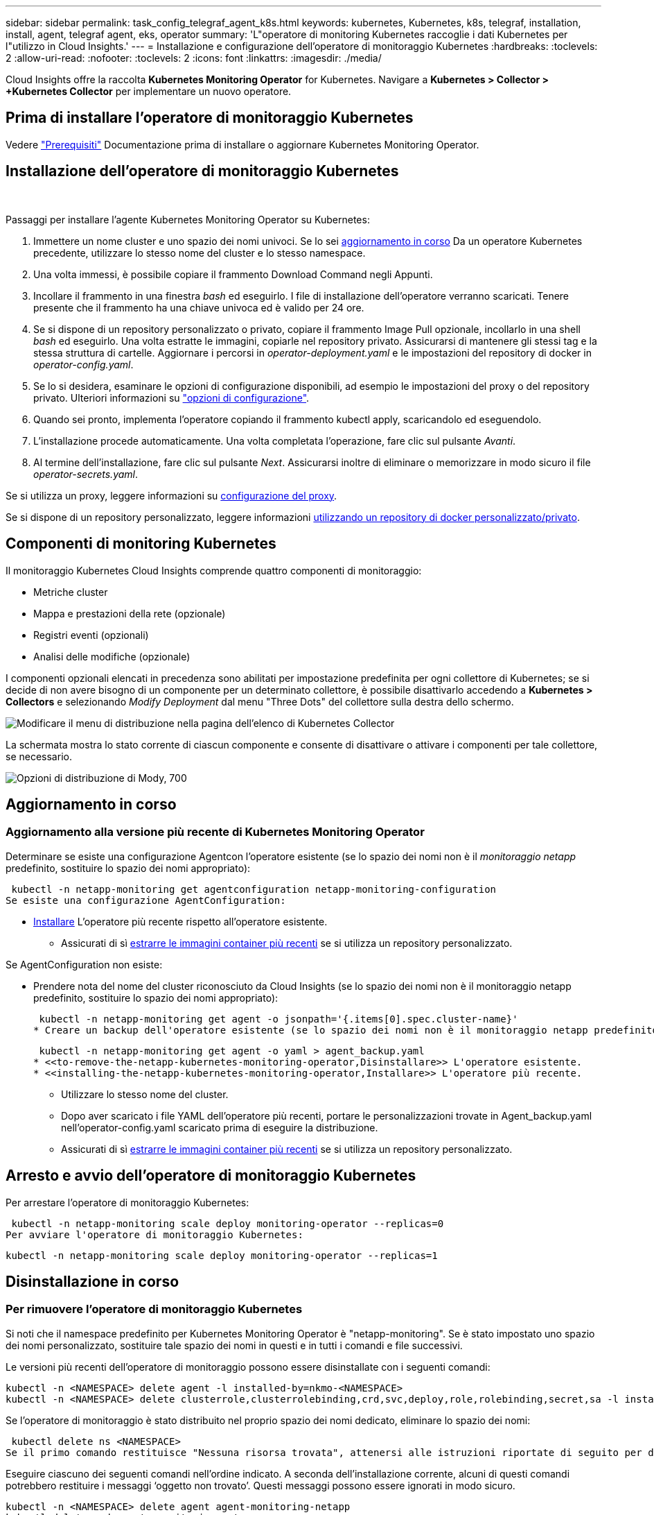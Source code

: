 ---
sidebar: sidebar 
permalink: task_config_telegraf_agent_k8s.html 
keywords: kubernetes, Kubernetes, k8s, telegraf, installation, install, agent, telegraf agent, eks, operator 
summary: 'L"operatore di monitoring Kubernetes raccoglie i dati Kubernetes per l"utilizzo in Cloud Insights.' 
---
= Installazione e configurazione dell'operatore di monitoraggio Kubernetes
:hardbreaks:
:toclevels: 2
:allow-uri-read: 
:nofooter: 
:toclevels: 2
:icons: font
:linkattrs: 
:imagesdir: ./media/


[role="lead"]
Cloud Insights offre la raccolta *Kubernetes Monitoring Operator* for Kubernetes. Navigare a *Kubernetes > Collector > +Kubernetes Collector* per implementare un nuovo operatore.


toc::[]


== Prima di installare l'operatore di monitoraggio Kubernetes

Vedere link:pre-requisites_for_k8s_operator.html["Prerequisiti"] Documentazione prima di installare o aggiornare Kubernetes Monitoring Operator.



== Installazione dell'operatore di monitoraggio Kubernetes

image:NKMO-Instructions-1.png[""]
image:NKMO-Instructions-2.png[""]

.Passaggi per installare l'agente Kubernetes Monitoring Operator su Kubernetes:
. Immettere un nome cluster e uno spazio dei nomi univoci. Se lo sei <<aggiornamento in corso,aggiornamento in corso>> Da un operatore Kubernetes precedente, utilizzare lo stesso nome del cluster e lo stesso namespace.
. Una volta immessi, è possibile copiare il frammento Download Command negli Appunti.
. Incollare il frammento in una finestra _bash_ ed eseguirlo. I file di installazione dell'operatore verranno scaricati. Tenere presente che il frammento ha una chiave univoca ed è valido per 24 ore.
. Se si dispone di un repository personalizzato o privato, copiare il frammento Image Pull opzionale, incollarlo in una shell _bash_ ed eseguirlo. Una volta estratte le immagini, copiarle nel repository privato. Assicurarsi di mantenere gli stessi tag e la stessa struttura di cartelle. Aggiornare i percorsi in _operator-deployment.yaml_ e le impostazioni del repository di docker in _operator-config.yaml_.
. Se lo si desidera, esaminare le opzioni di configurazione disponibili, ad esempio le impostazioni del proxy o del repository privato. Ulteriori informazioni su link:telegraf_agent_k8s_config_options.html["opzioni di configurazione"].
. Quando sei pronto, implementa l'operatore copiando il frammento kubectl apply, scaricandolo ed eseguendolo.
. L'installazione procede automaticamente. Una volta completata l'operazione, fare clic sul pulsante _Avanti_.
. Al termine dell'installazione, fare clic sul pulsante _Next_. Assicurarsi inoltre di eliminare o memorizzare in modo sicuro il file _operator-secrets.yaml_.


Se si utilizza un proxy, leggere informazioni su <<configuring-proxy-support,configurazione del proxy>>.

Se si dispone di un repository personalizzato, leggere informazioni <<using-a-custom-or-private-docker-repository,utilizzando un repository di docker personalizzato/privato>>.



== Componenti di monitoring Kubernetes

Il monitoraggio Kubernetes Cloud Insights comprende quattro componenti di monitoraggio:

* Metriche cluster
* Mappa e prestazioni della rete (opzionale)
* Registri eventi (opzionali)
* Analisi delle modifiche (opzionale)


I componenti opzionali elencati in precedenza sono abilitati per impostazione predefinita per ogni collettore di Kubernetes; se si decide di non avere bisogno di un componente per un determinato collettore, è possibile disattivarlo accedendo a *Kubernetes > Collectors* e selezionando _Modify Deployment_ dal menu "Three Dots" del collettore sulla destra dello schermo.

image:KubernetesModifyDeploymentMenu.png["Modificare il menu di distribuzione nella pagina dell'elenco di Kubernetes Collector"]

La schermata mostra lo stato corrente di ciascun componente e consente di disattivare o attivare i componenti per tale collettore, se necessario.

image:KubernetesModifyDeploymentScreen.png["Opzioni di distribuzione di Mody, 700"]



== Aggiornamento in corso



=== Aggiornamento alla versione più recente di Kubernetes Monitoring Operator

Determinare se esiste una configurazione Agentcon l'operatore esistente (se lo spazio dei nomi non è il _monitoraggio netapp_ predefinito, sostituire lo spazio dei nomi appropriato):

 kubectl -n netapp-monitoring get agentconfiguration netapp-monitoring-configuration
Se esiste una configurazione AgentConfiguration:

* <<installing-the-netapp-kubernetes-monitoring-operator,Installare>> L'operatore più recente rispetto all'operatore esistente.
+
** Assicurati di sì <<using-a-custom-or-private-docker-repository,estrarre le immagini container più recenti>> se si utilizza un repository personalizzato.




Se AgentConfiguration non esiste:

* Prendere nota del nome del cluster riconosciuto da Cloud Insights (se lo spazio dei nomi non è il monitoraggio netapp predefinito, sostituire lo spazio dei nomi appropriato):
+
 kubectl -n netapp-monitoring get agent -o jsonpath='{.items[0].spec.cluster-name}'
* Creare un backup dell'operatore esistente (se lo spazio dei nomi non è il monitoraggio netapp predefinito, sostituire lo spazio dei nomi appropriato):
+
 kubectl -n netapp-monitoring get agent -o yaml > agent_backup.yaml
* <<to-remove-the-netapp-kubernetes-monitoring-operator,Disinstallare>> L'operatore esistente.
* <<installing-the-netapp-kubernetes-monitoring-operator,Installare>> L'operatore più recente.
+
** Utilizzare lo stesso nome del cluster.
** Dopo aver scaricato i file YAML dell'operatore più recenti, portare le personalizzazioni trovate in Agent_backup.yaml nell'operator-config.yaml scaricato prima di eseguire la distribuzione.
** Assicurati di sì <<using-a-custom-or-private-docker-repository,estrarre le immagini container più recenti>> se si utilizza un repository personalizzato.






== Arresto e avvio dell'operatore di monitoraggio Kubernetes

Per arrestare l'operatore di monitoraggio Kubernetes:

 kubectl -n netapp-monitoring scale deploy monitoring-operator --replicas=0
Per avviare l'operatore di monitoraggio Kubernetes:

 kubectl -n netapp-monitoring scale deploy monitoring-operator --replicas=1


== Disinstallazione in corso



=== Per rimuovere l'operatore di monitoraggio Kubernetes

Si noti che il namespace predefinito per Kubernetes Monitoring Operator è "netapp-monitoring".  Se è stato impostato uno spazio dei nomi personalizzato, sostituire tale spazio dei nomi in questi e in tutti i comandi e file successivi.

Le versioni più recenti dell'operatore di monitoraggio possono essere disinstallate con i seguenti comandi:

....
kubectl -n <NAMESPACE> delete agent -l installed-by=nkmo-<NAMESPACE>
kubectl -n <NAMESPACE> delete clusterrole,clusterrolebinding,crd,svc,deploy,role,rolebinding,secret,sa -l installed-by=nkmo-<NAMESPACE>
....
Se l'operatore di monitoraggio è stato distribuito nel proprio spazio dei nomi dedicato, eliminare lo spazio dei nomi:

 kubectl delete ns <NAMESPACE>
Se il primo comando restituisce "Nessuna risorsa trovata", attenersi alle istruzioni riportate di seguito per disinstallare le versioni precedenti dell'operatore di monitoraggio.

Eseguire ciascuno dei seguenti comandi nell'ordine indicato. A seconda dell'installazione corrente, alcuni di questi comandi potrebbero restituire i messaggi ‘oggetto non trovato’. Questi messaggi possono essere ignorati in modo sicuro.

....
kubectl -n <NAMESPACE> delete agent agent-monitoring-netapp
kubectl delete crd agents.monitoring.netapp.com
kubectl -n <NAMESPACE> delete role agent-leader-election-role
kubectl delete clusterrole agent-manager-role agent-proxy-role agent-metrics-reader <NAMESPACE>-agent-manager-role <NAMESPACE>-agent-proxy-role <NAMESPACE>-cluster-role-privileged
kubectl delete clusterrolebinding agent-manager-rolebinding agent-proxy-rolebinding agent-cluster-admin-rolebinding <NAMESPACE>-agent-manager-rolebinding <NAMESPACE>-agent-proxy-rolebinding <NAMESPACE>-cluster-role-binding-privileged
kubectl delete <NAMESPACE>-psp-nkmo
kubectl delete ns <NAMESPACE>
....
Se in precedenza è stato creato un vincolo del contesto di protezione:

 kubectl delete scc telegraf-hostaccess


== A proposito di Kube-state-metrics

NetApp Kubernetes Monitoring Operator installa le proprie metriche di stato kube per evitare conflitti con altre istanze.

Per informazioni su Kube-state-Metrics, vedere link:task_config_telegraf_kubernetes.html["questa pagina"].



== Configurazione/personalizzazione dell'operatore

Queste sezioni contengono informazioni sulla personalizzazione della configurazione dell'operatore, sull'utilizzo di proxy, sull'utilizzo di un repository di docker personalizzato o privato o sull'utilizzo di OpenShift.



=== Opzioni di configurazione

Le impostazioni più comunemente modificate possono essere configurate nella risorsa personalizzata _AgentConfiguration_. È possibile modificare questa risorsa prima di implementare l'operatore modificando il file _operator-config.yaml_. Questo file include esempi di impostazioni commentate. Vedere l'elenco di link:telegraf_agent_k8s_config_options.html["impostazioni disponibili"] per la versione più recente dell'operatore.

È anche possibile modificare questa risorsa dopo che l'operatore è stato distribuito utilizzando il seguente comando:

 kubectl -n netapp-monitoring edit AgentConfiguration
Per determinare se la versione implementata dell'operatore supporta AgentConfiguration, eseguire il seguente comando:

 kubectl get crd agentconfigurations.monitoring.netapp.com
Se viene visualizzato il messaggio "Error from server (notfound)" (errore dal server (non trovato)), l'operatore deve essere aggiornato prima di poter utilizzare AgentConfiguration.



=== Configurazione del supporto proxy

Esistono due posizioni in cui è possibile utilizzare un proxy nell'ambiente per installare l'operatore di monitoraggio Kubernetes. Questi possono essere sistemi proxy identici o separati:

* Proxy necessario durante l'esecuzione del frammento di codice di installazione (utilizzando "curl") per connettere il sistema in cui viene eseguito il frammento all'ambiente Cloud Insights
* Proxy necessario dal cluster Kubernetes di destinazione per comunicare con l'ambiente Cloud Insights


Se si utilizza un proxy per uno o per entrambi, per installare il monitor operativo Kubernetes è necessario prima assicurarsi che il proxy sia configurato in modo da consentire una buona comunicazione con l'ambiente Cloud Insights. Se si dispone di un proxy e si può accedere a Cloud Insights dal server/VM da cui si desidera installare l'operatore, è probabile che il proxy sia configurato correttamente.

Per il proxy utilizzato per installare il monitor operativo Kubernetes, prima di installare l'operatore, impostare le variabili di ambiente _http_proxy/https_proxy_. Per alcuni ambienti proxy, potrebbe essere necessario impostare la variabile _no_proxy environment_.

Per impostare le variabili, eseguire i seguenti passaggi sul sistema *prima* di installare l'operatore di monitoraggio Kubernetes:

. Impostare le variabili di ambiente _https_proxy_ e/o _http_proxy_ per l'utente corrente:
+
.. Se il proxy da configurare non dispone dell'autenticazione (nome utente/password), eseguire il seguente comando:
+
 export https_proxy=<proxy_server>:<proxy_port>
.. Se il proxy da configurare dispone dell'autenticazione (nome utente/password), eseguire questo comando:
+
 export http_proxy=<proxy_username>:<proxy_password>@<proxy_server>:<proxy_port>




Per il proxy utilizzato per il cluster Kubernetes e comunicare con l'ambiente Cloud Insights, installare l'operatore di monitoraggio Kubernetes dopo aver letto tutte queste istruzioni.

Configurare la sezione proxy di AgentConfiguration in operator-config.yaml prima di distribuire l'operatore di monitoraggio Kubernetes.

[listing]
----
agent:
  ...
  proxy:
    server: <server for proxy>
    port: <port for proxy>
    username: <username for proxy>
    password: <password for proxy>

    # In the noproxy section, enter a comma-separated list of
    # IP addresses and/or resolvable hostnames that should bypass
    # the proxy
    noproxy: <comma separated list>

    isTelegrafProxyEnabled: true
    isFluentbitProxyEnabled: <true or false> # true if Events Log enabled
    isCollectorsProxyEnabled: <true or false> # true if Network Performance and Map enabled
    isAuProxyEnabled: <true or false> # true if AU enabled
  ...
...
----


=== Utilizzando un repository di docker personalizzato o privato

Per impostazione predefinita, l'operatore di monitoraggio Kubernetes estrarrà le immagini dei container dal repository Cloud Insights. Se hai un cluster Kubernetes utilizzato come destinazione per il monitoring e tale cluster è configurato in modo da estrarre solo le immagini dei container da un repository Docker o da un registro dei container personalizzato o privato, devi configurare l'accesso ai container necessari da Kubernetes Monitoring Operator.

Eseguire il frammento Image Pull dalla sezione di installazione di NetApp Monitoring Operator. Questo comando effettua l'accesso al repository Cloud Insights, inserisce tutte le dipendenze dell'immagine per l'operatore e si disconnette dal repository Cloud Insights. Quando richiesto, inserire la password temporanea del repository fornita. Questo comando scarica tutte le immagini utilizzate dall'operatore, incluse le funzioni opzionali. Vedere di seguito per quali funzioni vengono utilizzate queste immagini.

Funzionalità principale dell'operatore e monitoraggio Kubernetes

* monitoraggio netapp
* ci-kube-rbac-proxy
* ci-ksm
* ci-telegraf
* distroless-root-user


Registro eventi

* ci-fluent-bit
* ci-kukasub-esportatore-di-eventi


Mappa e performance di rete

* ci-net-osservatore


Trasferire l'immagine del gestore nel repository del supporto privato/locale/aziendale in base alle policy aziendali. Assicurarsi che i tag delle immagini e i percorsi delle directory per queste immagini nel repository siano coerenti con quelli nel repository Cloud Insights.

Modificare l'implementazione dell'operatore di monitoraggio in operator-deployment.yaml e modificare tutti i riferimenti alle immagini per utilizzare il repository Docker privato.

....
image: <docker repo of the enterprise/corp docker repo>/kube-rbac-proxy:<ci-kube-rbac-proxy version>
image: <docker repo of the enterprise/corp docker repo>/netapp-monitoring:<version>
....
Modificare la configurazione dell'agente in operator-config.yaml in modo che rifletta la nuova posizione del responsabile del docker. Crea un nuovo imagePullSecret per il tuo repository privato; per ulteriori dettagli, consulta _https://kubernetes.io/docs/tasks/configure-pod-container/pull-image-private-registry/_

[listing]
----
agent:
  ...
  # An optional docker registry where you want docker images to be pulled from as compared to CI's docker registry
  # Please see documentation link here: https://docs.netapp.com/us-en/cloudinsights/task_config_telegraf_agent_k8s.html#using-a-custom-or-private-docker-repository
  dockerRepo: your.docker.repo/long/path/to/test
  # Optional: A docker image pull secret that maybe needed for your private docker registry
  dockerImagePullSecret: docker-secret-name
----


=== Istruzioni per OpenShift

Se si utilizza OpenShift 4.6 o versione successiva, è necessario modificare la configurazione dell'agente in _operator-config.yaml_ per attivare l'impostazione _runPrivileged_:

....
# Set runPrivileged to true SELinux is enabled on your kubernetes nodes
runPrivileged: true
....
OpenShift potrebbe implementare un ulteriore livello di sicurezza che potrebbe bloccare l'accesso ad alcuni componenti di Kubernetes.



== Una nota sui segreti

Per rimuovere l'autorizzazione per l'operatore di monitoraggio Kubernetes a visualizzare segreti a livello del cluster, eliminare le seguenti risorse dal file _operatore-setup.yaml_ prima di eseguire l'installazione:

[listing]
----
 ClusterRole/netapp-ci-<namespace>-agent-secret-clusterrole
 ClusterRoleBinding/netapp-ci-<namespace>-agent-secret-clusterrolebinding
----
Se si tratta di un aggiornamento, eliminare anche le risorse dal cluster:

[listing]
----
 kubectl delete ClusterRole/netapp-ci-<namespace>-agent-secret-clusterrole
 kubectl delete ClusterRoleBinding/netapp-ci-<namespace>-agent-secret-clusterrolebinding
----
Se l'analisi delle modifiche è attivata, modificare _AgentConfiguration_ o _operator-config.yaml_ per annullare il commento alla sezione di gestione delle modifiche e includere _kindsToIgnoreFromWatch: '"secrets"'_ nella sezione di gestione delle modifiche. Notare la presenza e la posizione di virgolette singole e doppie in questa riga.

....
# change-management:
  ...
  # # A comma separated list of kinds to ignore from watching from the default set of kinds watched by the collector
  # # Each kind will have to be prefixed by its apigroup
  # # Example: '"networking.k8s.io.networkpolicies,batch.jobs", "authorization.k8s.io.subjectaccessreviews"'
  kindsToIgnoreFromWatch: '"secrets"'
  ...
....


== Verifica dei checksum di Kubernetes

Il programma di installazione dell'agente Cloud Insights esegue controlli di integrità, ma alcuni utenti potrebbero voler eseguire le proprie verifiche prima di installare o applicare gli artefatti scaricati. Per eseguire un'operazione di solo download (invece del download e dell'installazione predefiniti), questi utenti possono modificare il comando di installazione dell'agente ottenuto dall'interfaccia utente e rimuovere l'opzione finale di "installazione".

Attenersi alla seguente procedura:

. Copiare il frammento del programma di installazione dell'agente come indicato.
. Invece di incollare il frammento in una finestra di comando, incollarlo in un editor di testo.
. Rimuovere il file "--install" finale dal comando.
. Copiare l'intero comando dall'editor di testo.
. Incollarlo nella finestra di comando (in una directory di lavoro) ed eseguirlo.
+
** Download e installazione (impostazione predefinita):
+
 installerName=cloudinsights-rhel_centos.sh … && sudo -E -H ./$installerName --download –-install
** Solo download:
+
 installerName=cloudinsights-rhel_centos.sh … && sudo -E -H ./$installerName --download




Il comando di solo download scaricherà tutti gli artefatti richiesti da Cloud Insights nella directory di lavoro.  Gli artefatti includono, ma non possono essere limitati a:

* uno script di installazione
* un file di ambiente
* File YAML
* un file checksum firmato (sha256.signed)
* Un file PEM (netapp_cert.pem) per la verifica della firma


Lo script di installazione, il file di ambiente e i file YAML possono essere verificati utilizzando l'ispezione visiva.

Il file PEM può essere verificato confermando che l'impronta digitale è la seguente:

 1A918038E8E127BB5C87A202DF173B97A05B4996
In particolare,

 openssl x509 -fingerprint -sha1 -noout -inform pem -in netapp_cert.pem
Il file checksum firmato può essere verificato utilizzando il file PEM:

 openssl smime -verify -in sha256.signed -CAfile netapp_cert.pem -purpose any
Una volta verificati correttamente tutti gli artefatti, l'installazione dell'agente può essere avviata eseguendo:

 sudo -E -H ./<installation_script_name> --install


=== Tolerazioni e contamini

I DaemonSet _netapp-ci-telegraf-ds_, _netapp-ci-fluent-bit-ds_ e _netapp-ci-net-observer-L4-ds_ devono pianificare un pod su ogni nodo del cluster per raccogliere correttamente i dati su tutti i nodi. L'operatore è stato configurato in modo da tollerare alcuni *segni* noti. Se sono stati configurati dei tipi di contamini personalizzati sui nodi, impedendo l'esecuzione dei pod su ogni nodo, è possibile creare una *tolleranza* per tali tipi di contamini link:telegraf_agent_k8s_config_options.html["In _AgentConfiguration_"]. Se sono stati applicati dei tipi di manutenzione personalizzati a tutti i nodi del cluster, è necessario aggiungere anche le tolleranze necessarie all'implementazione dell'operatore per consentire la pianificazione e l'esecuzione del pod operatore.

Scopri di più su Kubernetes link:https://kubernetes.io/docs/concepts/scheduling-eviction/taint-and-toleration/["Contamini e pedaggi"].

Tornare al link:task_config_telegraf_agent_k8s.html["*Pagina Installazione dell'operatore di monitoraggio NetApp Kubernetes*"]



== Risoluzione dei problemi

Alcuni elementi da provare in caso di problemi durante la configurazione dell'operatore di monitoring Kubernetes:

[cols="stretch"]
|===
| Problema: | Prova: 


| Non viene visualizzato un collegamento ipertestuale/connessione tra il volume persistente Kubernetes e il dispositivo di storage back-end corrispondente. Il volume persistente Kubernetes viene configurato utilizzando il nome host del server di storage. | Seguire la procedura per disinstallare l'agente Telegraf esistente, quindi reinstallare l'agente Telegraf più recente. È necessario utilizzare Telegraf versione 2.0 o successiva e lo storage del cluster Kubernetes deve essere monitorato attivamente da Cloud Insights. 


| Nei registri vengono visualizzati messaggi simili a quelli riportati di seguito:

E0901 15:21:39,962145 1 Reflector.go:178] k8s.io/kube-state-metrics/internal/store/builder.go:352: Impossibile elencare *v1.MutatingWebhookConfigurazione: Il server non ha trovato la risorsa richiesta
E0901 15:21:43,168161 1 Reflector.go:178] k8s.io/kube-state-metrics/internal/store/builder.go:352: Impossibile elencare *v1.Lease: Il server non ha trovato la risorsa richiesta (get leases.Coordination.k8s.io)
ecc. | Questi messaggi possono verificarsi se si utilizza kube-state-metrics versione 2.0.0 o superiore con versioni di Kubernetes inferiori alla 1.20.


Per ottenere la versione di Kubernetes:

 _kubectl version_

Per ottenere la versione kube-state-metrics:

 _kubectl get deploy/kube-state-metrics -o jsonpath='{..image}'_

Per evitare che questi messaggi si verifichino, gli utenti possono modificare la distribuzione delle metriche dello stato-kube per disabilitare i seguenti leasing:

_mutatingwebhookconfigurations_
_validatingwebhookconfigurations_
_volumeattachments resources_

In particolare, possono utilizzare il seguente argomento CLI:

resources=certificatesigningrequires,configmaps,cronjob,daemonset, deployments,endpoints,horizontalpodautoscalers,ingresses,job,limitrange, namespace,networkpolicy,node,persistentvolumeclaims

L'elenco delle risorse predefinito è:

"certificatesigningrequests,configmaps,cronjob,daemonsets,deployments, endpoint,horizontalpodautoscalers,ingresses,job,leases,limitrange, mutatingwebhookconfigurations,namespaces,networkpolicy,nodi, persistentvolumeclaimes,durentvolumetsets,poddisruptionbudgets,pods,replicasets, replicationstoricasets,replicationfors,storeforcsets,servizi,storeforcsets,storeforcsets convalidatingwebhookconfigurations,volumeattachments" 


| Vengono visualizzati messaggi di errore di Telegraf simili ai seguenti, ma Telegraf si avvia ed esegue:

Oct 11 14:23:41:00 ip-172-31-39-47 systemd[1]: Avviato l'agente server basato su plugin per la generazione di rapporti sulle metriche in InfluxDB.
Ottobre 11 14:23:41 ip-172-31-39-47 telegraf[1827]: Time="2021-10-11T14:23:41Z" level=error msg="Impossibile creare la directory della cache. /etc/telegraf/.cache/snowflake, err: mkdir /etc/telegraf/.ca
che: permesso negato. Ignorato\n" func="gosnowflake.(*defaultLogger).Errorf" file="log.go:120"
Ott 11 14:23:41:00 ip-172-31-39-47 telegraf[1827]: Time="2021-10-11T14:23:41Z" level=error msg="Impossibile aprire. Ignorato. aprire /etc/telegraf/.cache/snowflake/ocsp_response_cache.json: no
File o directory\n" func="gosnowflake.(*defaultLogger).Errorf" file="log.go:120"
Oct:23:41:ip-172-31-39-47:11 14 telegraf[1827]: 2021-10-11T14:23:41Z i! Avvio di Telegraf 1.19.3 | Si tratta di un problema noto.  Fare riferimento a. link:https://github.com/influxdata/telegraf/issues/9407["Questo articolo di GitHub"] per ulteriori dettagli. Finché Telegraf è in funzione, gli utenti possono ignorare questi messaggi di errore. 


| In Kubernetes, i pod Telegraf riportano il seguente errore:
"Errore durante l'elaborazione delle informazioni sui mount stats: Impossibile aprire il file mountstats: /Hostfs/proc/1/mountstats, errore: Open /hostfs/proc/1/mountstats: Permesso negato" | Se SELinux è abilitato e abilitato, probabilmente impedisce ai pod Telegraf di accedere al file /proc/1/mountstats sul nodo Kubernetes. Per superare questa restrizione, modificare la configurazione dell'agente e attivare l'impostazione runPrivileged. Per ulteriori informazioni, fare riferimento a: https://docs.netapp.com/us-en/cloudinsights/task_config_telegraf_agent_k8s.html#openshift-instructions[]. 


| In Kubernetes, il pod Telegraf ReplicaSet riporta il seguente errore:

 [inputs.prometheus] errore nel plugin: Impossibile caricare keypair /etc/kuowski/pki/etcd/server.crt:/etc/kuowski/pki/etcd/server.key: Aprire /etc/kuowski/pki/etcd/server.crt: Nessun file o directory di questo tipo | Il pod ReplicaSet di Telegraf è destinato all'esecuzione su un nodo designato come master o etcd. Se il pod ReplicaSet non è in esecuzione su uno di questi nodi, si otterranno questi errori. Verificare se i nodi master/etcd presentano delle contaminazioni. In tal caso, aggiungere le tolleranze necessarie a Telegraf ReplicaSet, telegraf-rs.

Ad esempio, modificare ReplicaSet...

 kubectl edit rs telegraf-rs

...e aggiungere le tolleranze appropriate alle specifiche. Quindi, riavviare il pod ReplicaSet. 


| Ho un ambiente PSP/PSA. Questo influisce sul mio operatore di monitoraggio? | Se il cluster Kubernetes è in esecuzione con Pod Security Policy (PSP) o Pod Security Admission (PSA), è necessario eseguire l'aggiornamento all'ultima versione di Kubernetes Monitoring Operator. Per eseguire l'aggiornamento all'operatore corrente con il supporto per PSP/PSA, procedere come segue:

1. <<uninstalling,Disinstallare>> l'operatore di monitoraggio precedente:

 kubectl delete agent-monitoring-netapp -n monitoring
 kubectl elimina ns monitoraggio netapp
 kubectl cancella crd agents.monitoring.netapp.com
 kubectl elimina agente-manager-ruolo-agente-proxy-ruolo-agente-metrica-lettore
 kubectl elimina agente di associazione-manager-agente di legame-proxy-agente di legame-cluster-admin-rolebinding

2. <<installing-the-netapp-kubernetes-monitoring-operator,Installare>> la versione più recente dell'operatore di monitoraggio. 


| Ho riscontrato dei problemi durante la distribuzione dell'operatore e ho utilizzato PSP/PSA. | 1. Modificare l'agente utilizzando il seguente comando:

kubectl -n <name-space> edit agent

2. Contrassegnare 'sicurezza-policy-enabled' come 'false'. In questo modo si disattivano i criteri di protezione del pod e l'ammissione alla protezione del pod e si consente all'operatore di eseguire la distribuzione. Confermare utilizzando i seguenti comandi:

Kubectl Prendi psp (dovrebbe mostrare la politica di sicurezza del Pod rimossa)
kubectl get all -n <namespace> | grep -i psp (dovrebbe mostrare che non si trova nulla) 


| Errori "ImagePullBackoff" rilevati | Questi errori possono essere rilevati se si dispone di un repository di docker personalizzato o privato e non è ancora stato configurato l'operatore di monitoraggio Kubernetes in modo da riconoscerlo correttamente.  <<using-a-custom-or-private-docker-repository,Scopri di più>> informazioni sulla configurazione per repo personalizzato/privato. 


| Si verifica un problema con l'implementazione dell'operatore di monitoraggio e la documentazione corrente non mi aiuta a risolverlo.  a| 
Acquisire o annotare in altro modo l'output dei seguenti comandi e contattare il team di supporto tecnico.

[listing]
----
 kubectl -n netapp-monitoring get all
 kubectl -n netapp-monitoring describe all
 kubectl -n netapp-monitoring logs <monitoring-operator-pod> --all-containers=true
 kubectl -n netapp-monitoring logs <telegraf-pod> --all-containers=true
----


| I pod Net-observer (mappa del carico di lavoro) nello spazio dei nomi Operator si trovano in CrashLoopBackOff | Questi pod corrispondono al data collector Workload Map per l'osservabilità della rete. Provare a effettuare le seguenti operazioni:
• Controllare i log di uno dei pod per confermare la versione minima del kernel. Ad esempio:

----
{"ci-tenant-id":"your-tenant-id","collector-cluster":"your-k8s-cluster-name","environment":"prod","level":"error","msg":"failed in validation. Motivo: La versione del kernel 3.10.0 è inferiore alla versione minima del kernel 4.18.0","Time":"2022-11-09T08:23:08Z"}
----

• I pod Net-observer richiedono che la versione del kernel Linux sia almeno 4.18.0. Controllare la versione del kernel usando il comando "uname -r" e assicurarsi che siano >= 4.18.0 


| I pod vengono eseguiti in Operator namespace (predefinito: Monitoring netapp), ma non vengono visualizzati dati nell'interfaccia utente per la mappa dei carichi di lavoro o le metriche Kubernetes nelle query | Controllare l'impostazione dell'ora sui nodi del cluster K8S. Per un controllo accurato e la creazione di report dei dati, si consiglia di sincronizzare l'ora sul computer dell'agente utilizzando il protocollo NTP (Network Time Protocol) o SNTP (Simple Network Time Protocol). 


| Alcuni dei pod net-observer nello spazio dei nomi Operator sono in stato Pending | NET-osservatore è un DemonSet che esegue un pod in ogni nodo del cluster k8s.
• Notare il pod che si trova nello stato in sospeso e controllare se si verifica un problema di risorse per la CPU o la memoria. Assicurarsi che la memoria e la CPU richieste siano disponibili nel nodo. 


| Vedo quanto segue nei miei log subito dopo l'installazione dell'operatore di monitoraggio Kubernetes:

[inputs.prometheus] errore nel plugin: Errore durante la richiesta HTTP a. http://kube-state-metrics.<namespace>.svc.cluster.local:8080/metrics:[] Ottieni http://kube-state-metrics.<namespace>.svc.cluster.local:8080/metrics:[] dial tcp: lookube-state-metrics.<namespace>.svc.cluster.local: no tale host | Questo messaggio viene visualizzato in genere solo quando viene installato un nuovo operatore e il pod _telegraf-rs_ è attivo prima che il pod _ksm_ sia attivo. Questi messaggi dovrebbero interrompersi una volta che tutti i pod sono in esecuzione. 


| Non vedo alcuna metrica raccolta per Kubernetes Cronjobs che esiste nel mio cluster. | Verificare la versione di Kubernetes (ad es `kubectl version`).  Se è v1.20.x o inferiore, si tratta di un limite previsto.  La release kube-state-metrics implementata con Kubernetes Monitoring Operator supporta solo v1.cronjob.  Con Kubernetes 1.20.x e versioni precedenti, la risorsa cronjob è v1beta.cronjob.  Di conseguenza, le metriche dello stato del kube non riescono a trovare la risorsa di crono-job. 


| Dopo aver installato l'operatore, i pod telegraf-ds entrano in CrashLoopBackOff e i registri del pod indicano "su: Authentication failure" (su: Errore di autenticazione). | Modificare la sezione telegraf in _AgentConfiguration_ e impostare _dockerMetricCollectionEnabled_ su false. Per ulteriori dettagli, fare riferimento al manuale dell'operatore  link:telegraf_agent_k8s_config_options.html["opzioni di configurazione"].

NOTA: se si utilizza l'Edizione Federale di Cloud Insights, gli utenti con restrizioni sull'uso di _su_ non potranno raccogliere metriche di docker perché l'accesso al socket di docker richiede l'esecuzione del contenitore di telegraf come root o l'utilizzo di _su_ per aggiungere l'utente di telegraf al gruppo di docker. La raccolta di metriche Docker e l'utilizzo di _su_ sono attivati per impostazione predefinita; per disabilitare entrambi, rimuovere la voce _telegraf.docker_ nel file _AgentConfiguration_:

...
specifiche:
...
telegraf:
    ...
     - nome: docker
            modalità di esecuzione:
              - DaemonSet
            sostituzioni:
              CHIAVE: DOCKER_UNIX_SOCK_PLACEHOLDER
                valore: unix://run/docker.sock
    ...
... 


| Nei registri di Telegraf vengono visualizzati messaggi di errore ricorrenti simili a quelli riportati di seguito:

 E! [Agent] Error writing to outputs.http: Post "https://<tenant_url>/rest/v1/lake/ingest/influxdb":[] Scadenza contesto superata (timeout client superato in attesa di intestazioni) | Modificare la sezione telegraf in _AgentConfiguration_ e impostare _dockerMetricCollectionEnabled_ su false. Per ulteriori dettagli, fare riferimento al manuale dell'operatore  link:telegraf_agent_k8s_config_options.html["opzioni di configurazione"]. 


| Mancano i dati _involvedobject_ per alcuni registri eventi. | Assicurarsi di aver seguito i passaggi descritti in link:pre-requisites_for_k8s_operator.html["Permessi"] sezione precedente. 


| Perché vedo due pod operatore di monitoring in esecuzione, uno denominato netapp-ci-monitoring-operator-<pod> e l'altro denominato monitoring-operator-<pod>? | A partire dal 12 ottobre 2023, Cloud Insights ha ridefinito l'operatore per servire meglio i nostri utenti; affinché tali modifiche siano completamente adottate, è necessario <<uninstalling,rimuovere il vecchio operatore>> e. <<installing-the-netapp-kubernetes-monitoring-operator,installare il nuovo>>. 


| I miei eventi kuowski hanno inaspettatamente smesso di segnalare a Cloud Insights.  a| 
Recuperare il nome del pod dell'esportatore di eventi:

 `kubectl -n netapp-monitoring get pods |grep event-exporter |awk '{print $1}' |sed 's/event-exporter./event-exporter/'`
Deve essere "netapp-ci-event-exportant" o "event-exportant".  Quindi, modificare l'agente di monitoraggio `kubectl -n netapp-monitoring edit agent`, E impostare il valore per LOG_FILE in modo che rifletta il nome del pod dell'esportatore di eventi appropriato trovato nel passaggio precedente.  In particolare, LOG_FILE deve essere impostato su "/var/log/containers/netapp-ci-event-exportant.log" o "/var/log/containers/event-exportant*.log"

....
fluent-bit:
...
- name: event-exporter-ci
  substitutions:
  - key: LOG_FILE
    values:
    - /var/log/containers/netapp-ci-event-exporter*.log
...
....
In alternativa, si può anche <<uninstalling,disinstallazione>> e. <<installing-the-netapp-kubernetes-monitoring-operator,reinstallare>> l'agente.



| Sto vedendo i pod implementati dal crash dell'operatore di monitoring Kubernetes a causa di risorse insufficienti. | Fare riferimento a Kubernetes Monitoring Operator link:telegraf_agent_k8s_config_options.html["opzioni di configurazione"] Per aumentare i limiti di CPU e/o memoria in base alle esigenze. 


| Un'immagine mancante o una configurazione non valida ha causato il mancato avvio o la mancata preparazione dei pod di metriche a stato di netapp-ci-kube. Ora StatefulSet è bloccato e le modifiche della configurazione non vengono applicate ai pod di metriche stato netapp-ci-kube. | StatefulSet si trova in un link:https://kubernetes.io/docs/concepts/workloads/controllers/statefulset/#forced-rollback["rotto"] stato. Dopo aver risolto eventuali problemi di configurazione, bounce i pod di metrica stato netapp-ci-kube. 
|===
Per ulteriori informazioni, consultare link:concept_requesting_support.html["Supporto"] o in link:reference_data_collector_support_matrix.html["Matrice di supporto Data Collector"].
